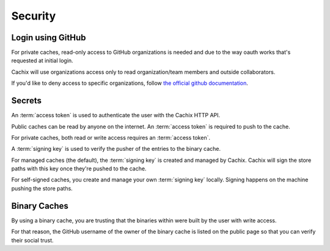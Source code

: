 Security
========

Login using GitHub
------------------

For private caches, read-only access to GitHub organizations is needed
and due to the way oauth works that's requested at initial login.

Cachix will use organizations access only to read organization/team members
and outside collaborators.

If you'd like to deny access to specific organizations, follow
`the official github documentation <https://docs.github.com/en/github/setting-up-and-managing-organizations-and-teams/denying-access-to-a-previously-approved-oauth-app-for-your-organization>`_.


Secrets
-------

An :term:`access token` is used to authenticate the user with the Cachix HTTP API.

Public caches can be read by anyone on the internet. An :term:`access token` is required to push to the cache.

For private caches, both read or write access requires an :term:`access token`.

A :term:`signing key` is used to verify the pusher of the entries to the binary cache.

For managed caches (the default), the :term:`signing key` is created and managed by Cachix. Cachix will sign the store paths with this key once they're pushed to the cache.

For self-signed caches, you create and manage your own :term:`signing key` locally. Signing happens on the machine pushing the store paths.


Binary Caches
-------------

By using a binary cache, you are trusting that the binaries within were built by the user
with write access.

For that reason, the GitHub username of the owner of the binary cache is listed on the public page
so that you can verify their social trust.
